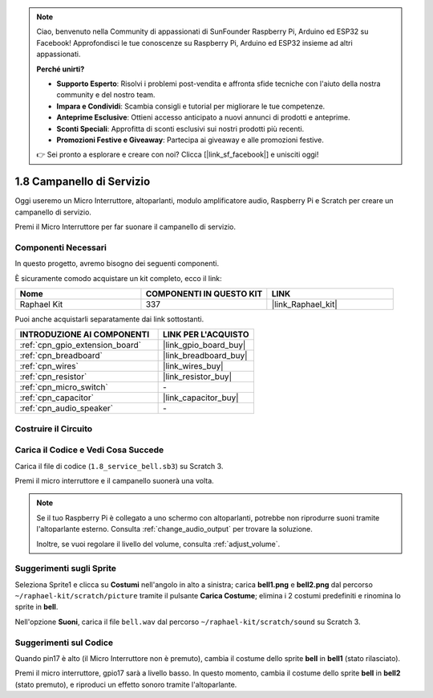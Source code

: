 .. note::

    Ciao, benvenuto nella Community di appassionati di SunFounder Raspberry Pi, Arduino ed ESP32 su Facebook! Approfondisci le tue conoscenze su Raspberry Pi, Arduino ed ESP32 insieme ad altri appassionati.

    **Perché unirti?**

    - **Supporto Esperto**: Risolvi i problemi post-vendita e affronta sfide tecniche con l'aiuto della nostra community e del nostro team.
    - **Impara e Condividi**: Scambia consigli e tutorial per migliorare le tue competenze.
    - **Anteprime Esclusive**: Ottieni accesso anticipato a nuovi annunci di prodotti e anteprime.
    - **Sconti Speciali**: Approfitta di sconti esclusivi sui nostri prodotti più recenti.
    - **Promozioni Festive e Giveaway**: Partecipa ai giveaway e alle promozioni festive.

    👉 Sei pronto a esplorare e creare con noi? Clicca [|link_sf_facebook|] e unisciti oggi!

.. _1.8_scratch_pi5:

1.8 Campanello di Servizio
================================

Oggi useremo un Micro Interruttore, altoparlanti, modulo amplificatore audio, Raspberry Pi e Scratch per creare un campanello di servizio.

Premi il Micro Interruttore per far suonare il campanello di servizio.

.. image:: img/1.8_header.png

Componenti Necessari
--------------------------

In questo progetto, avremo bisogno dei seguenti componenti.

.. image:: img/1.8_component.png

È sicuramente comodo acquistare un kit completo, ecco il link:

.. list-table::
    :widths: 20 20 20
    :header-rows: 1

    *   - Nome
        - COMPONENTI IN QUESTO KIT
        - LINK
    *   - Raphael Kit
        - 337
        - |link_Raphael_kit|

Puoi anche acquistarli separatamente dai link sottostanti.

.. list-table::
    :widths: 30 20
    :header-rows: 1

    *   - INTRODUZIONE AI COMPONENTI
        - LINK PER L'ACQUISTO

    *   - :ref:`cpn_gpio_extension_board`
        - |link_gpio_board_buy|
    *   - :ref:`cpn_breadboard`
        - |link_breadboard_buy|
    *   - :ref:`cpn_wires`
        - |link_wires_buy|
    *   - :ref:`cpn_resistor`
        - |link_resistor_buy|
    *   - :ref:`cpn_micro_switch`
        - \-
    *   - :ref:`cpn_capacitor`
        - |link_capacitor_buy|
    *   - :ref:`cpn_audio_speaker`
        - \-

Costruire il Circuito
--------------------------

.. image:: img/1.8_fritzing.png


Carica il Codice e Vedi Cosa Succede
------------------------------------------

Carica il file di codice (``1.8_service_bell.sb3``) su Scratch 3.

Premi il micro interruttore e il campanello suonerà una volta.

.. note::

  Se il tuo Raspberry Pi è collegato a uno schermo con altoparlanti, potrebbe non riprodurre suoni tramite l'altoparlante esterno. Consulta :ref:`change_audio_output` per trovare la soluzione.

  Inoltre, se vuoi regolare il livello del volume, consulta :ref:`adjust_volume`.

Suggerimenti sugli Sprite
-----------------------------------

Seleziona Sprite1 e clicca su **Costumi** nell'angolo in alto a sinistra; carica **bell1.png** e **bell2.png** dal percorso ``~/raphael-kit/scratch/picture`` tramite il pulsante **Carica Costume**; elimina i 2 costumi predefiniti e rinomina lo sprite in **bell**.

.. image:: img/1.8_travel1.png

Nell'opzione **Suoni**, carica il file ``bell.wav`` dal percorso ``~/raphael-kit/scratch/sound`` su Scratch 3.

.. image:: img/1.8_travel2.png

Suggerimenti sul Codice
-----------------------------

.. image:: img/1.8_travel3.png
  :width: 400

Quando pin17 è alto (il Micro Interruttore non è premuto), cambia il costume dello sprite **bell** in **bell1** (stato rilasciato).

.. image:: img/1.8_travel4.png
  :width: 400

Premi il micro interruttore, gpio17 sarà a livello basso. In questo momento, cambia il costume dello sprite **bell** in **bell2** (stato premuto), e riproduci un effetto sonoro tramite l'altoparlante.

